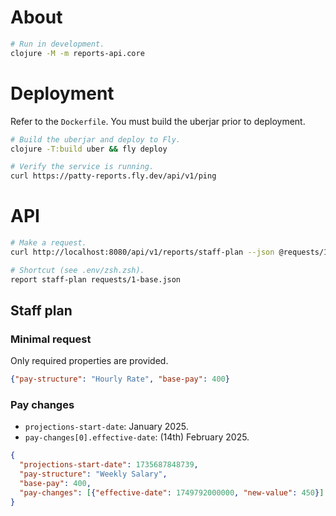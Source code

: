 * About

#+begin_src sh
  # Run in development.
  clojure -M -m reports-api.core
#+end_src

* Deployment

Refer to the ~Dockerfile~. You must build the uberjar prior to deployment.

#+begin_src sh
  # Build the uberjar and deploy to Fly.
  clojure -T:build uber && fly deploy

  # Verify the service is running.
  curl https://patty-reports.fly.dev/api/v1/ping
#+end_src

* API

#+begin_src sh
  # Make a request.
  curl http://localhost:8080/api/v1/reports/staff-plan --json @requests/1-base.json | jq

  # Shortcut (see .env/zsh.zsh).
  report staff-plan requests/1-base.json
#+end_src

** Staff plan
*** Minimal request
Only required properties are provided.

#+begin_src json :tangle requests/1-base.json
  {"pay-structure": "Hourly Rate", "base-pay": 400}
#+end_src

*** Pay changes
- ~projections-start-date~: January 2025.
- ~pay-changes[0].effective-date~: (14th) February 2025.

#+begin_src json :tangle requests/2-pay-changes.json
  {
    "projections-start-date": 1735687848739,
    "pay-structure": "Weekly Salary",
    "base-pay": 400,
    "pay-changes": [{"effective-date": 1749792000000, "new-value": 450}]
  }
#+end_src
